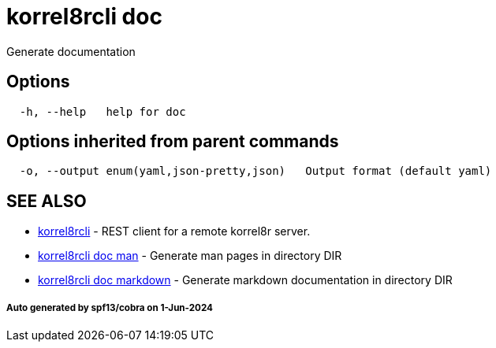 = korrel8rcli doc

Generate documentation

== Options

----
  -h, --help   help for doc
----

== Options inherited from parent commands

----
  -o, --output enum(yaml,json-pretty,json)   Output format (default yaml)
----

== SEE ALSO

* xref:korrel8rcli.adoc[korrel8rcli]	 - REST client for a remote korrel8r server.
* xref:korrel8rcli_doc_man.adoc[korrel8rcli doc man]	 - Generate man pages in directory DIR
* xref:korrel8rcli_doc_markdown.adoc[korrel8rcli doc markdown]	 - Generate markdown documentation in directory DIR

[discrete]
===== Auto generated by spf13/cobra on 1-Jun-2024
